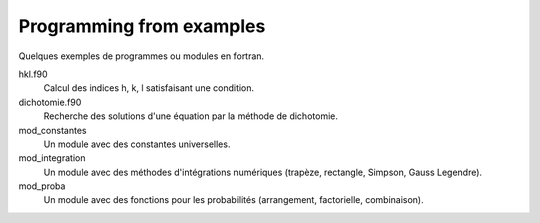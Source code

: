 =========================
Programming from examples
=========================

Quelques exemples de programmes ou modules en fortran.

hkl.f90
    Calcul des indices h, k, l satisfaisant une condition.

dichotomie.f90
    Recherche des solutions d'une équation par la méthode de dichotomie.

mod_constantes
    Un module avec des constantes universelles.

mod_integration
    Un module avec des méthodes d'intégrations numériques (trapèze, rectangle,
    Simpson, Gauss Legendre).

mod_proba
    Un module avec des fonctions pour les probabilités (arrangement,
    factorielle, combinaison).

